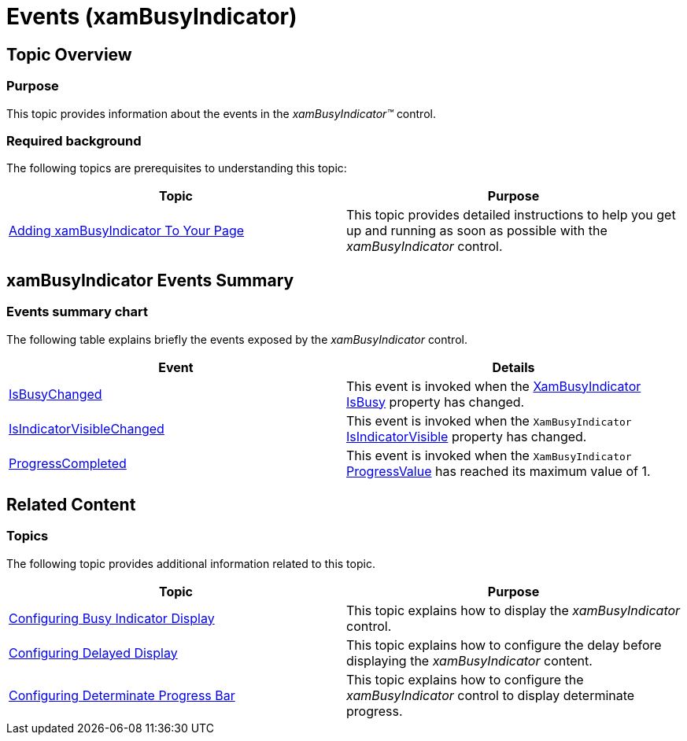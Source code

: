 ﻿////

|metadata|
{
    "name": "xambusyindicator-handlingevents",
    "tags": [],
    "controlName": ["xamBusyIndicator"],
    "guid": "5dbd37e0-78d9-4c9c-99e1-6811ce7778c1",  
    "buildFlags": [],
    "createdOn": "2015-07-30T16:13:27.0188938Z"
}
|metadata|
////

= Events (xamBusyIndicator)

== Topic Overview

=== Purpose

This topic provides information about the events in the  _xamBusyIndicator™_   control.

=== Required background

The following topics are prerequisites to understanding this topic:

[options="header", cols="a,a"]
|====
|Topic|Purpose

| link:xambusyindicator-adding-to-your-page.html[Adding xamBusyIndicator To Your Page]
|This topic provides detailed instructions to help you get up and running as soon as possible with the _xamBusyIndicator_ control.

|====

== xamBusyIndicator Events Summary

=== Events summary chart

The following table explains briefly the events exposed by the  _xamBusyIndicator_   control.

[options="header", cols="a,a"]
|====
|Event|Details

| link:{ApiPlatform}v{ProductVersion}~infragistics.controls.interactions.xambusyindicator~isbusychanged_ev.html[IsBusyChanged]
|This event is invoked when the link:{ApiPlatform}v{ProductVersion}~infragistics.controls.interactions.xambusyindicator_members.html[XamBusyIndicator] link:{ApiPlatform}v{ProductVersion}~infragistics.controls.interactions.xambusyindicator~isbusy.html[IsBusy] property has changed.

| link:{ApiPlatform}v{ProductVersion}~infragistics.controls.interactions.xambusyindicator~isindicatorvisiblechanged_ev.html[IsIndicatorVisibleChanged]
|This event is invoked when the `XamBusyIndicator` link:{ApiPlatform}v{ProductVersion}~infragistics.controls.interactions.xambusyindicator~isindicatorvisible.html[IsIndicatorVisible] property has changed.

| link:{ApiPlatform}v{ProductVersion}~infragistics.controls.interactions.xambusyindicator~progresscompleted_ev.html[ProgressCompleted]
|This event is invoked when the `XamBusyIndicator` link:{ApiPlatform}v{ProductVersion}~infragistics.controls.interactions.xambusyindicator~progressvalue.html[ProgressValue] has reached its maximum value of 1.

|====

== Related Content

=== Topics

The following topic provides additional information related to this topic.

[options="header", cols="a,a"]
|====
|Topic|Purpose

| link:xambusyindicator-configuring-busy-indicator-display.html[Configuring Busy Indicator Display]
|This topic explains how to display the _xamBusyIndicator_ control.

| link:xambusyindicator-configuring-delayed-display.html[Configuring Delayed Display]
|This topic explains how to configure the delay before displaying the _xamBusyIndicator_ content.

| link:xambusyindicator-configuring-determinate-xambusyindicator.html[Configuring Determinate Progress Bar]
|This topic explains how to configure the _xamBusyIndicator_ control to display determinate progress.

|====